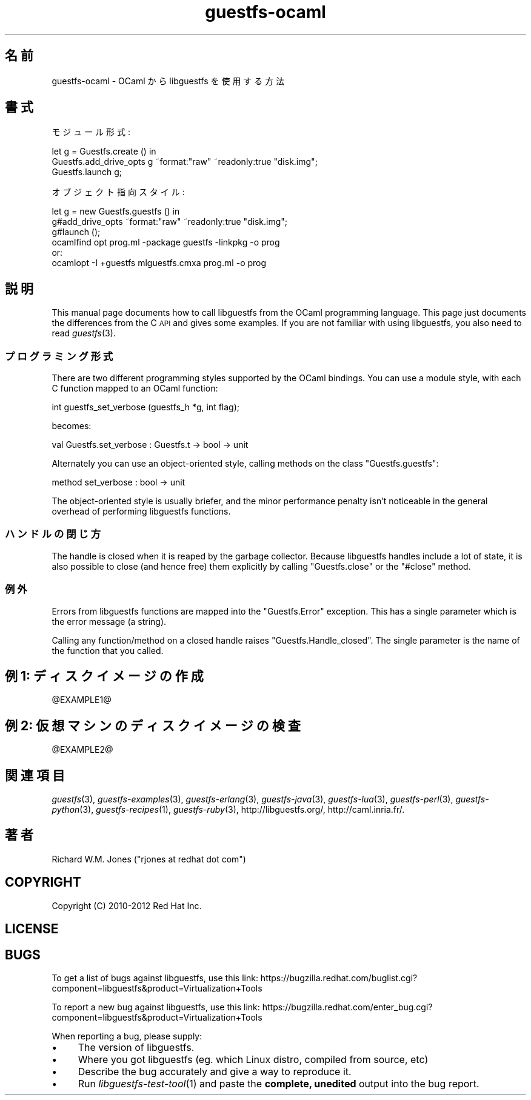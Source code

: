 .\" Automatically generated by Podwrapper::Man 1.22.1 (Pod::Simple 3.20)
.\"
.\" Standard preamble:
.\" ========================================================================
.de Sp \" Vertical space (when we can't use .PP)
.if t .sp .5v
.if n .sp
..
.de Vb \" Begin verbatim text
.ft CW
.nf
.ne \\$1
..
.de Ve \" End verbatim text
.ft R
.fi
..
.\" Set up some character translations and predefined strings.  \*(-- will
.\" give an unbreakable dash, \*(PI will give pi, \*(L" will give a left
.\" double quote, and \*(R" will give a right double quote.  \*(C+ will
.\" give a nicer C++.  Capital omega is used to do unbreakable dashes and
.\" therefore won't be available.  \*(C` and \*(C' expand to `' in nroff,
.\" nothing in troff, for use with C<>.
.tr \(*W-
.ds C+ C\v'-.1v'\h'-1p'\s-2+\h'-1p'+\s0\v'.1v'\h'-1p'
.ie n \{\
.    ds -- \(*W-
.    ds PI pi
.    if (\n(.H=4u)&(1m=24u) .ds -- \(*W\h'-12u'\(*W\h'-12u'-\" diablo 10 pitch
.    if (\n(.H=4u)&(1m=20u) .ds -- \(*W\h'-12u'\(*W\h'-8u'-\"  diablo 12 pitch
.    ds L" ""
.    ds R" ""
.    ds C` ""
.    ds C' ""
'br\}
.el\{\
.    ds -- \|\(em\|
.    ds PI \(*p
.    ds L" ``
.    ds R" ''
'br\}
.\"
.\" Escape single quotes in literal strings from groff's Unicode transform.
.ie \n(.g .ds Aq \(aq
.el       .ds Aq '
.\"
.\" If the F register is turned on, we'll generate index entries on stderr for
.\" titles (.TH), headers (.SH), subsections (.SS), items (.Ip), and index
.\" entries marked with X<> in POD.  Of course, you'll have to process the
.\" output yourself in some meaningful fashion.
.ie \nF \{\
.    de IX
.    tm Index:\\$1\t\\n%\t"\\$2"
..
.    nr % 0
.    rr F
.\}
.el \{\
.    de IX
..
.\}
.\" ========================================================================
.\"
.IX Title "guestfs-ocaml 3"
.TH guestfs-ocaml 3 "2013-05-23" "libguestfs-1.22.1" "Virtualization Support"
.\" For nroff, turn off justification.  Always turn off hyphenation; it makes
.\" way too many mistakes in technical documents.
.if n .ad l
.nh
.SH "名前"
.IX Header "名前"
guestfs-ocaml \- OCaml から libguestfs を使用する方法
.SH "書式"
.IX Header "書式"
モジュール形式:
.PP
.Vb 3
\& let g = Guestfs.create () in
\& Guestfs.add_drive_opts g ~format:"raw" ~readonly:true "disk.img";
\& Guestfs.launch g;
.Ve
.PP
オブジェクト指向スタイル:
.PP
.Vb 3
\& let g = new Guestfs.guestfs () in
\& g#add_drive_opts ~format:"raw" ~readonly:true "disk.img";
\& g#launch ();
\&
\& ocamlfind opt prog.ml \-package guestfs \-linkpkg \-o prog
\&or:
\& ocamlopt \-I +guestfs mlguestfs.cmxa prog.ml \-o prog
.Ve
.SH "説明"
.IX Header "説明"
This manual page documents how to call libguestfs from the OCaml programming
language.  This page just documents the differences from the C \s-1API\s0 and gives
some examples.  If you are not familiar with using libguestfs, you also need
to read \fIguestfs\fR\|(3).
.SS "プログラミング形式"
.IX Subsection "プログラミング形式"
There are two different programming styles supported by the OCaml bindings.
You can use a module style, with each C function mapped to an OCaml
function:
.PP
.Vb 1
\& int guestfs_set_verbose (guestfs_h *g, int flag);
.Ve
.PP
becomes:
.PP
.Vb 1
\& val Guestfs.set_verbose : Guestfs.t \-> bool \-> unit
.Ve
.PP
Alternately you can use an object-oriented style, calling methods on the
class \f(CW\*(C`Guestfs.guestfs\*(C'\fR:
.PP
.Vb 1
\& method set_verbose : bool \-> unit
.Ve
.PP
The object-oriented style is usually briefer, and the minor performance
penalty isn't noticeable in the general overhead of performing libguestfs
functions.
.SS "ハンドルの閉じ方"
.IX Subsection "ハンドルの閉じ方"
The handle is closed when it is reaped by the garbage collector.  Because
libguestfs handles include a lot of state, it is also possible to close (and
hence free) them explicitly by calling \f(CW\*(C`Guestfs.close\*(C'\fR or the \f(CW\*(C`#close\*(C'\fR
method.
.SS "例外"
.IX Subsection "例外"
Errors from libguestfs functions are mapped into the \f(CW\*(C`Guestfs.Error\*(C'\fR
exception.  This has a single parameter which is the error message (a
string).
.PP
Calling any function/method on a closed handle raises
\&\f(CW\*(C`Guestfs.Handle_closed\*(C'\fR.  The single parameter is the name of the function
that you called.
.SH "例 1: ディスクイメージの作成"
.IX Header "例 1: ディスクイメージの作成"
\&\f(CW@EXAMPLE1\fR@
.SH "例 2: 仮想マシンのディスクイメージの検査"
.IX Header "例 2: 仮想マシンのディスクイメージの検査"
\&\f(CW@EXAMPLE2\fR@
.SH "関連項目"
.IX Header "関連項目"
\&\fIguestfs\fR\|(3), \fIguestfs\-examples\fR\|(3), \fIguestfs\-erlang\fR\|(3),
\&\fIguestfs\-java\fR\|(3), \fIguestfs\-lua\fR\|(3), \fIguestfs\-perl\fR\|(3),
\&\fIguestfs\-python\fR\|(3), \fIguestfs\-recipes\fR\|(1), \fIguestfs\-ruby\fR\|(3),
http://libguestfs.org/, http://caml.inria.fr/.
.SH "著者"
.IX Header "著者"
Richard W.M. Jones (\f(CW\*(C`rjones at redhat dot com\*(C'\fR)
.SH "COPYRIGHT"
.IX Header "COPYRIGHT"
Copyright (C) 2010\-2012 Red Hat Inc.
.SH "LICENSE"
.IX Header "LICENSE"
.SH "BUGS"
.IX Header "BUGS"
To get a list of bugs against libguestfs, use this link:
https://bugzilla.redhat.com/buglist.cgi?component=libguestfs&product=Virtualization+Tools
.PP
To report a new bug against libguestfs, use this link:
https://bugzilla.redhat.com/enter_bug.cgi?component=libguestfs&product=Virtualization+Tools
.PP
When reporting a bug, please supply:
.IP "\(bu" 4
The version of libguestfs.
.IP "\(bu" 4
Where you got libguestfs (eg. which Linux distro, compiled from source, etc)
.IP "\(bu" 4
Describe the bug accurately and give a way to reproduce it.
.IP "\(bu" 4
Run \fIlibguestfs\-test\-tool\fR\|(1) and paste the \fBcomplete, unedited\fR
output into the bug report.
